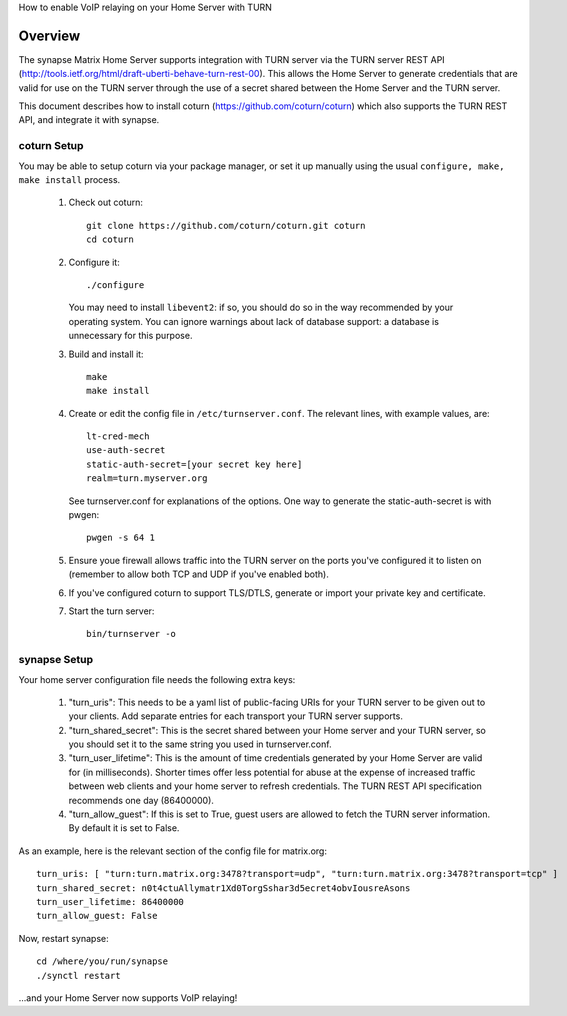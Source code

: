 How to enable VoIP relaying on your Home Server with TURN

Overview
--------
The synapse Matrix Home Server supports integration with TURN server via the
TURN server REST API
(http://tools.ietf.org/html/draft-uberti-behave-turn-rest-00). This allows
the Home Server to generate credentials that are valid for use on the TURN
server through the use of a secret shared between the Home Server and the
TURN server.

This document describes how to install coturn
(https://github.com/coturn/coturn) which also supports the TURN REST API,
and integrate it with synapse.

coturn Setup
============

You may be able to setup coturn via your package manager,  or set it up manually using the usual ``configure, make, make install`` process.  

 1. Check out coturn::
 
      git clone https://github.com/coturn/coturn.git coturn
      cd coturn

 2. Configure it::
 
      ./configure

    You may need to install ``libevent2``: if so, you should do so
    in the way recommended by your operating system.
    You can ignore warnings about lack of database support: a
    database is unnecessary for this purpose.

 3. Build and install it::
 
      make
      make install

 4. Create or edit the config file in ``/etc/turnserver.conf``. The relevant
    lines, with example values, are::

      lt-cred-mech
      use-auth-secret
      static-auth-secret=[your secret key here]
      realm=turn.myserver.org

    See turnserver.conf for explanations of the options.
    One way to generate the static-auth-secret is with pwgen::

       pwgen -s 64 1

 5. Ensure youe firewall allows traffic into the TURN server on
    the ports you've configured it to listen on (remember to allow
    both TCP and UDP if you've enabled both).

 6. If you've configured coturn to support TLS/DTLS, generate or
    import your private key and certificate.

 7. Start the turn server::
 
       bin/turnserver -o


synapse Setup
=============

Your home server configuration file needs the following extra keys:

 1. "turn_uris": This needs to be a yaml list
    of public-facing URIs for your TURN server to be given out 
    to your clients. Add separate entries for each transport your
    TURN server supports.

 2. "turn_shared_secret": This is the secret shared between your Home
    server and your TURN server, so you should set it to the same
    string you used in turnserver.conf.

 3. "turn_user_lifetime": This is the amount of time credentials
    generated by your Home Server are valid for (in milliseconds).
    Shorter times offer less potential for abuse at the expense
    of increased traffic between web clients and your home server
    to refresh credentials. The TURN REST API specification recommends
    one day (86400000).

 4. "turn_allow_guest": If this is set to True, guest users are allowed 
    to fetch the TURN server information. By default it is set to False. 

As an example, here is the relevant section of the config file for
matrix.org::

    turn_uris: [ "turn:turn.matrix.org:3478?transport=udp", "turn:turn.matrix.org:3478?transport=tcp" ]
    turn_shared_secret: n0t4ctuAllymatr1Xd0TorgSshar3d5ecret4obvIousreAsons
    turn_user_lifetime: 86400000
    turn_allow_guest: False

Now, restart synapse::

    cd /where/you/run/synapse
    ./synctl restart

...and your Home Server now supports VoIP relaying!

